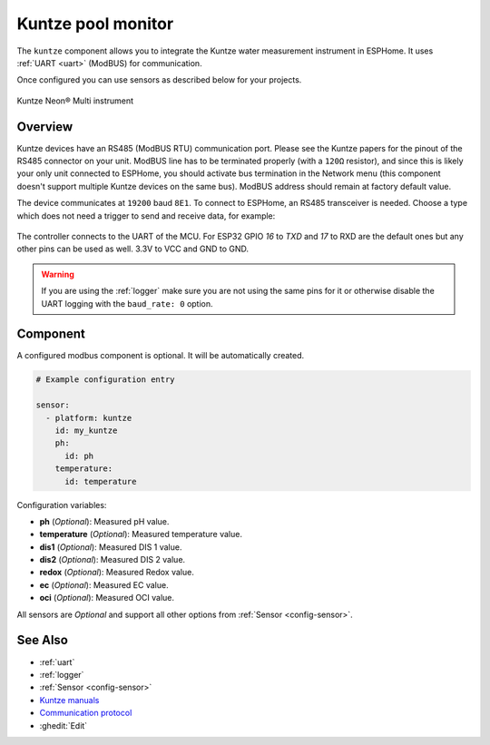 Kuntze pool monitor
===================

.. seo::
    :description: Instructions for setting up Kuntze pool monitor in ESPHome.
    :image: kuntze.jpg

The ``kuntze`` component allows you to integrate the Kuntze water measurement
instrument in ESPHome. It uses :ref:`UART <uart>` (ModBUS) for communication.

Once configured you can use sensors as described below for your projects.


.. figure:: ../../images/kuntze.jpg
    :align: center

    Kuntze Neon® Multi instrument

Overview
--------

Kuntze devices have an RS485 (ModBUS RTU) communication port. Please see the
Kuntze papers for the pinout of the RS485 connector on your unit. ModBUS line
has to be terminated properly (with a ``120Ω`` resistor), and since this is likely
your only unit connected to ESPHome, you should activate bus termination in the
Network menu (this component doesn't support multiple Kuntze devices on the same
bus). ModBUS address should remain at factory default value.

The device communicates at ``19200`` baud ``8E1``. To connect to ESPHome, an RS485
transceiver is needed. Choose a type which does not need a trigger to send and
receive data,  for example:

.. figure:: ../../images/rs485.jpg

The controller connects to the UART of the MCU. For ESP32 GPIO `16` to `TXD` and `17`
to RXD are the default ones but any other pins can be used as well. 3.3V to VCC and GND to GND.

.. warning::

    If you are using the :ref:`logger` make sure you are not using the same pins for it or otherwise disable the UART
    logging with the ``baud_rate: 0`` option.

Component
---------

A configured modbus component is optional. It will be automatically created.

.. code-block:: yaml

    # Example configuration entry

    sensor:
      - platform: kuntze
        id: my_kuntze
        ph:
          id: ph
        temperature:
          id: temperature


Configuration variables:

- **ph** (*Optional*): Measured pH value.
- **temperature** (*Optional*): Measured temperature value.
- **dis1** (*Optional*): Measured DIS 1 value.
- **dis2** (*Optional*): Measured DIS 2 value.
- **redox** (*Optional*): Measured Redox value.
- **ec** (*Optional*): Measured EC value.
- **oci** (*Optional*): Measured OCI value.

All sensors are *Optional* and support all other options from :ref:`Sensor <config-sensor>`.

See Also
--------

- :ref:`uart`
- :ref:`logger`
- :ref:`Sensor <config-sensor>`
- `Kuntze manuals <https://www.kuntze.com/en/downloads-2/>`__
- `Communication protocol <https://www.kuntze.com/wp-content/uploads/2021/05/2019_Manual_Modbus-RTU_ENG.pdf>`__
- :ghedit:`Edit`
